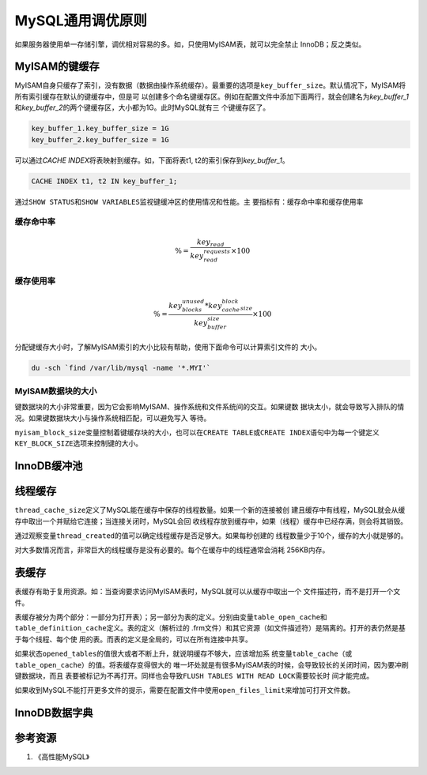 MySQL通用调优原则
******************
如果服务器使用单一存储引擎，调优相对容易的多。如，只使用MyISAM表，就可以完全禁止
InnoDB；反之类似。

MyISAM的键缓存
==============
MyISAM自身只缓存了索引，没有数据（数据由操作系统缓存）。最重要的选项是\
``key_buffer_size``\ 。默认情况下，MyISAM将所有索引缓存在默认的键缓存中，但是可
以创建多个命名键缓存区。例如在配置文件中添加下面两行，就会创建名为\
*key_buffer_1*\ 和\ *key_buffer_2*\ 的两个键缓存区，大小都为1G。此时MySQL就有三
个键缓存区了。

.. sourcecode:: ini

    key_buffer_1.key_buffer_size = 1G
    key_buffer_2.key_buffer_size = 1G

可以通过\ *CACHE INDEX*\ 将表映射到缓存。如，下面将表t1, t2的索引保存到\
*key_buffer_1*\ 。

.. sourcecode:: sql

    CACHE INDEX t1, t2 IN key_buffer_1;

通过\ ``SHOW STATUS``\ 和\ ``SHOW VARIABLES``\ 监视键缓冲区的使用情况和性能。主
要指标有：\ ``缓存命中率``\ 和\ ``缓存使用率``

缓存命中率
-----------

.. math::

    \begin{equation}
        \% = \frac{key_read}{key_read_requests}\times 100
    \end{equation}

缓存使用率
----------
.. math::

    \begin{equation}
        \% = \frac{key_blocks_unused * key_cache_block_size}{key_buffer_size}\times 100
    \end{equation}

分配键缓存大小时，了解MyISAM索引的大小比较有帮助，使用下面命令可以计算索引文件的
大小。

.. sourcecode:: bash

    du -sch `find /var/lib/mysql -name '*.MYI'`

MyISAM数据块的大小
------------------
键数据块的大小非常重要，因为它会影响MyISAM、操作系统和文件系统间的交互。如果键数
据块太小，就会导致写入排队的情况。如果键数据块大小与操作系统相匹配，可以避免写入
等待。

``myisam_block_size``\ 变量控制着键缓存块的大小，也可以在\ ``CREATE TABLE``\ 或\
``CREATE INDEX``\ 语句中为每一个键定义\ ``KEY_BLOCK_SIZE``\ 选项来控制键的大小。


InnoDB缓冲池
============


线程缓存
========
``thread_cache_size``\ 定义了MySQL能在缓存中保存的线程数量。如果一个新的连接被创
建且缓存中有线程，MySQL就会从缓存中取出一个并赋给它连接；当连接关闭时，MySQL会回
收线程存放到缓存中，如果（线程）缓存中已经存满，则会将其销毁。

通过观察变量\ ``thread_created``\ 的值可以确定线程缓存是否足够大。如果每秒创建的
线程数量少于10个，缓存的大小就是够的。

对大多数情况而言，非常巨大的线程缓存是没有必要的。每个在缓存中的线程通常会消耗
256KB内存。

表缓存
=======
表缓存有助于复用资源。如：当查询要求访问MyISAM表时，MySQL就可以从缓存中取出一个
文件描述符，而不是打开一个文件。

表缓存被分为两个部分：一部分为打开表）；另一部分为表的定义。分别由变量\
``table_open_cache``\ 和\ ``table_definition_cache``\ 定义。表的定义（解析过的
.frm文件）和其它资源（如文件描述符）是隔离的。打开的表仍然是基于每个线程、每个使
用的表。而表的定义是全局的，可以在所有连接中共享。

如果状态\ ``opened_tables``\ 的值很大或者不断上升，就说明缓存不够大，应该增加系
统变量\ ``table_cache``\ （或\ ``table_open_cache``\ ）的值。将表缓存变得很大的
唯一坏处就是有很多MyISAM表的时候，会导致较长的关闭时间，因为要冲刷键数据块，而且
表要被标记为不再打开。同样也会导致\ ``FLUSH TABLES WITH READ LOCK``\ 需要较长时
间才能完成。

如果收到MySQL不能打开更多文件的提示，需要在配置文件中使用\ ``open_files_limit``\
来增加可打开文件数。


InnoDB数据字典
================
参考资源
========
1.  《高性能MySQL》
